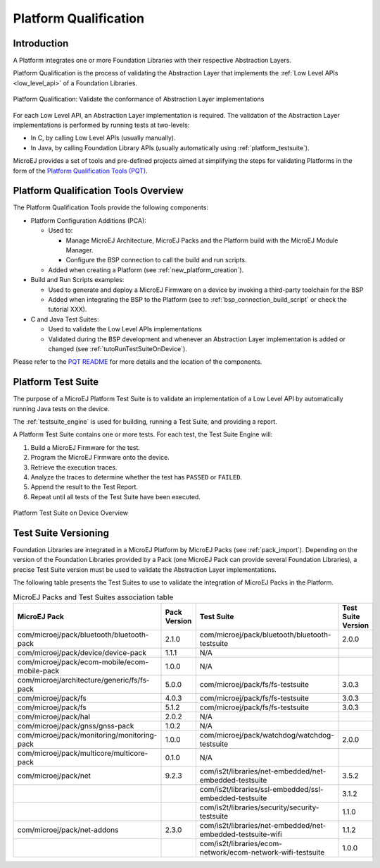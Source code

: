 .. _platform_qualification:

======================
Platform Qualification
======================

Introduction
============

A Platform integrates one or more Foundation Libraries with their
respective Abstraction Layers.

Platform Qualification is the process of validating the Abstraction
Layer that implements the :ref:`Low Level APIs <low_level_api>` of a
Foundation Libraries.

.. figure:: images/overview-platform-qualification.png
   :align: center

   Platform Qualification: Validate the conformance of Abstraction Layer implementations

For each Low Level API, an Abstraction Layer implementation is
required.  The validation of the Abstraction Layer implementations is
performed by running tests at two-levels:

- In C, by calling Low Level APIs (usually manually).
- In Java, by calling Foundation Library APIs (usually automatically using :ref:`platform_testsuite`).

MicroEJ provides a set of tools and pre-defined projects aimed at
simplifying the steps for validating Platforms in the form of the
`Platform Qualification Tools (PQT)
<https://github.com/MicroEJ/PlatformQualificationTools>`__.

.. _pqt_overview:

Platform Qualification Tools Overview
=====================================

The Platform Qualification Tools provide the following components:

- Platform Configuration Additions (PCA):

  - Used to:

    - Manage MicroEJ Architecture, MicroEJ Packs and the Platform
      build with the MicroEJ Module Manager.
    - Configure the BSP connection to call the build and run scripts.

  - Added when creating a Platform (see :ref:`new_platform_creation`).

- Build and Run Scripts examples:

  - Used to generate and deploy a MicroEJ Firmware on a device by
    invoking a third-party toolchain for the BSP
  - Added when integrating the BSP to the Platform (see to
    :ref:`bsp_connection_build_script` or check the tutorial XXX).

- C and Java Test Suites:

  - Used to validate the Low Level APIs implementations
  - Validated during the BSP development and whenever an Abstraction
    Layer implementation is added or changed (see
    :ref:`tutoRunTestSuiteOnDevice`).

Please refer to the `PQT README
<https://github.com/MicroEJ/PlatformQualificationTools>`__ for more
details and the location of the components.

.. _platform_testsuite:

Platform Test Suite
===================

The purpose of a MicroEJ Platform Test Suite is to validate
an implementation of a Low Level API by automatically running Java tests on the device.

The :ref:`testsuite_engine` is used for building,
running a Test Suite, and providing a report.

A Platform Test Suite contains one or more tests.  For each test, the Test Suite Engine will:

1. Build a MicroEJ Firmware for the test.

2. Program the MicroEJ Firmware onto the device.

3. Retrieve the execution traces.

4. Analyze the traces to determine whether the test has ``PASSED`` or ``FAILED``.

5. Append the result to the Test Report.

6. Repeat until all tests of the Test Suite have been executed.

.. figure:: images/testsuite-engine-overview.png
   :alt: Platform Test Suite on Device Overview
   :align: center

   Platform Test Suite on Device Overview

Test Suite Versioning
=====================

Foundation Libraries are integrated in a MicroEJ Platform by MicroEJ
Packs (see :ref:`pack_import`).  Depending on the version of the
Foundation Libraries provided by a Pack (one MicroEJ Pack can provide
several Foundation Libraries), a precise Test Suite version must be
used to validate the Abstraction Layer implementations.

The following table presents the Test Suites to use to validate the
integration of MicroEJ Packs in the Platform.

.. list-table:: MicroEJ Packs and Test Suites association table
   :widths: 40 10 40 10
   :header-rows: 1

   * - MicroEJ Pack
     - Pack Version
     - Test Suite
     - Test Suite Version
   * - com/microej/pack/bluetooth/bluetooth-pack
     - 2.1.0
     - com/microej/pack/bluetooth/bluetooth-testsuite
     - 2.0.0
   * - com/microej/pack/device/device-pack
     - 1.1.1
     - N/A
     -
   * - com/microej/pack/ecom-mobile/ecom-mobile-pack
     - 1.0.0
     - N/A
     -
   * - com/microej/architecture/generic/fs/fs-pack
     - 5.0.0
     - com/microej/pack/fs/fs-testsuite
     - 3.0.3
   * - com/microej/pack/fs
     - 4.0.3
     - com/microej/pack/fs/fs-testsuite
     - 3.0.3
   * - com/microej/pack/fs
     - 5.1.2
     - com/microej/pack/fs/fs-testsuite
     - 3.0.3
   * - com/microej/pack/hal
     - 2.0.2
     - N/A
     -
   * - com/microej/pack/gnss/gnss-pack
     - 1.0.2
     - N/A
     -
   * - com/microej/pack/monitoring/monitoring-pack
     - 1.0.0
     - com/microej/pack/watchdog/watchdog-testsuite
     - 2.0.0
   * - com/microej/pack/multicore/multicore-pack
     - 0.1.0
     - N/A
     -
   * - com/microej/pack/net
     - 9.2.3
     - com/is2t/libraries/net-embedded/net-embedded-testsuite
     - 3.5.2
   * -
     -
     - com/is2t/libraries/ssl-embedded/ssl-embedded-testsuite
     - 3.1.2
   * -
     -
     - com/is2t/libraries/security/security-testsuite
     - 1.1.0
   * - com/microej/pack/net-addons
     - 2.3.0
     - com/is2t/libraries/net-embedded/net-embedded-testsuite-wifi
     - 1.1.2
   * -
     -
     - com/is2t/libraries/ecom- network/ecom-network-wifi-testsuite
     - 1.0.0
..
   | Copyright 2008-2021, MicroEJ Corp. Content in this space is free
   for read and redistribute. Except if otherwise stated, modification
   is subject to MicroEJ Corp prior approval.
   | MicroEJ is a trademark of MicroEJ Corp. All other trademarks and
   copyrights are the property of their respective owners.
